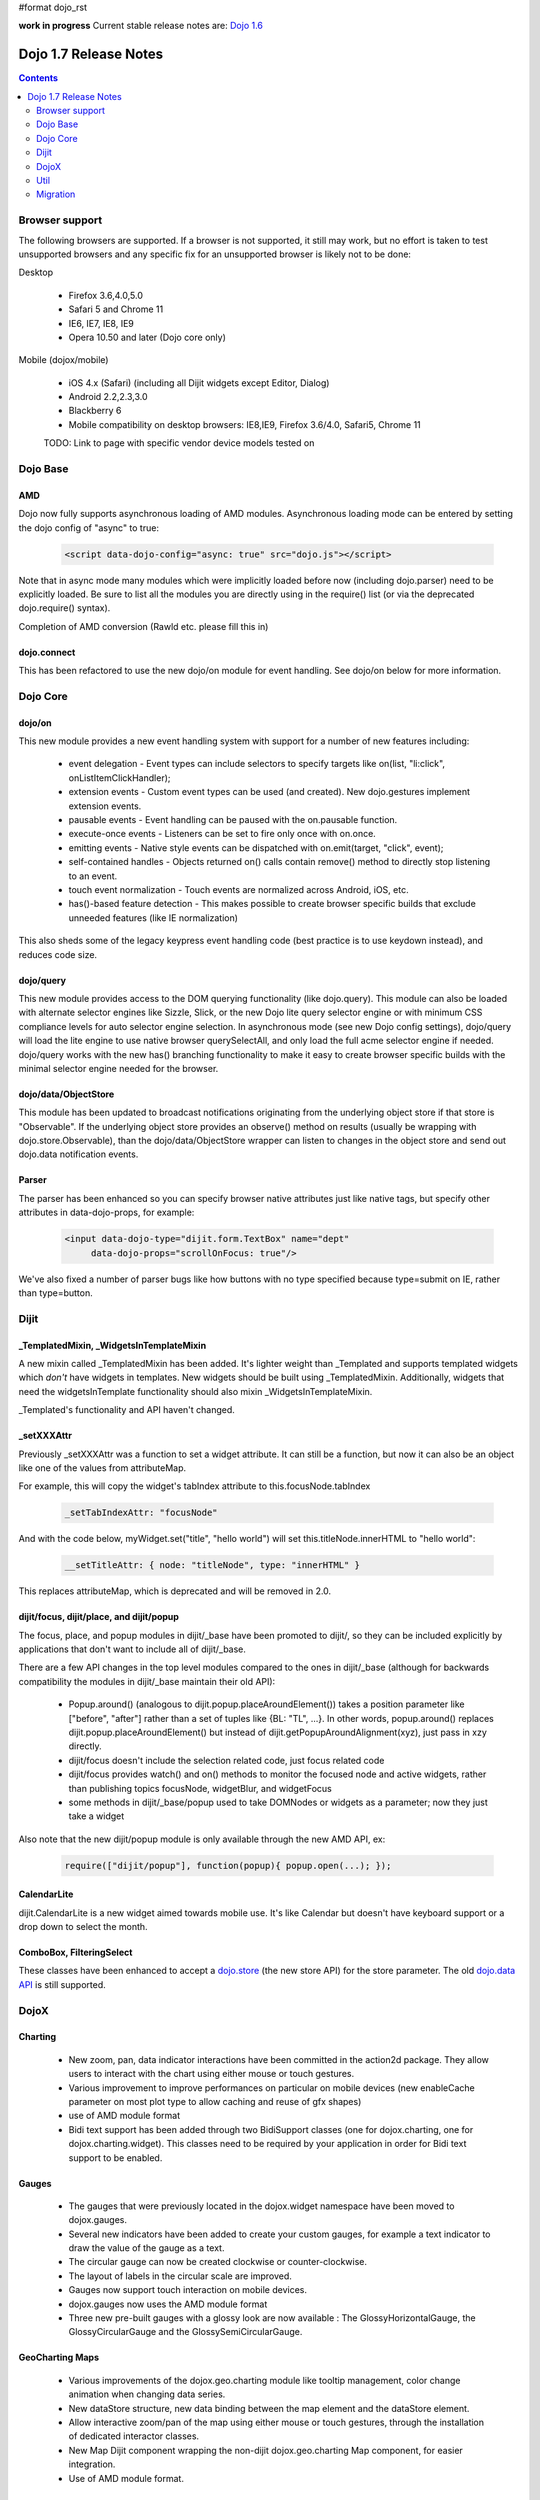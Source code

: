 #format dojo_rst

**work in progress** Current stable release notes are: `Dojo 1.6 <releasenotes/1.6>`_

Dojo 1.7 Release Notes
======================

.. contents::
   :depth: 2

===============
Browser support
===============

The following browsers are supported. If a browser is not supported, it still may work, but no effort is taken to test unsupported browsers and any specific fix for an unsupported browser is likely not to be done:

Desktop

  * Firefox 3.6,4.0,5.0
  * Safari 5 and Chrome 11
  * IE6, IE7, IE8, IE9
  * Opera 10.50 and later (Dojo core only)

Mobile (dojox/mobile)

  * iOS 4.x (Safari) (including all Dijit widgets except Editor, Dialog)
  * Android 2.2,2.3,3.0 
  * Blackberry 6 
  * Mobile compatibility on desktop browsers: IE8,IE9, Firefox 3.6/4.0, Safari5, Chrome 11

  TODO: Link to page with specific vendor device models tested on 

=========
Dojo Base
=========

AMD
---
Dojo now fully supports asynchronous loading of AMD modules. Asynchronous loading mode can be entered by setting the dojo config of "async" to true:

   .. code-block :: html

      <script data-dojo-config="async: true" src="dojo.js"></script>

Note that in async mode many modules which were implicitly loaded before now (including dojo.parser) need to be explicitly loaded.   Be sure to list all the modules you are directly using in the require() list (or via the deprecated dojo.require() syntax).

Completion of AMD conversion (Rawld etc. please fill this in)

dojo.connect
------------
This has been refactored to use the new dojo/on module for event handling. See dojo/on below for more information.

=========
Dojo Core
=========

dojo/on
-------

This new module provides a new event handling system with support for a number of new features including:

 - event delegation - Event types can include selectors to specify targets like on(list, "li:click", onListItemClickHandler);
 - extension events - Custom event types can be used (and created). New dojo.gestures implement extension events.
 - pausable events - Event handling can be paused with the on.pausable function.
 - execute-once events - Listeners can be set to fire only once with on.once.
 - emitting events - Native style events can be dispatched with on.emit(target, "click", event);
 - self-contained handles - Objects returned on() calls contain remove() method to directly stop listening to an event.
 - touch event normalization - Touch events are normalized across Android, iOS, etc.
 - has()-based feature detection - This makes possible to create browser specific builds that exclude unneeded features (like IE normalization)

This also sheds some of the legacy keypress event handling code (best practice is to use keydown instead), and reduces code size. 

dojo/query
----------
This new module provides access to the DOM querying functionality (like dojo.query). This module can also be loaded with alternate selector engines like Sizzle, Slick, or the new Dojo lite query selector engine or with minimum CSS compliance levels for auto selector engine selection. In asynchronous mode (see new Dojo config settings), dojo/query will load the lite engine to use native browser querySelectAll, and only load the full acme selector engine if needed. dojo/query works with the new has() branching functionality to make it easy to create browser specific builds with the minimal selector engine needed for the browser.

dojo/data/ObjectStore
---------------------
This module has been updated to broadcast notifications originating from the underlying object store if that store is "Observable". If the underlying object store provides an observe() method on results (usually be wrapping with dojo.store.Observable), than the dojo/data/ObjectStore wrapper can listen to changes in the object store and send out dojo.data notification events.


Parser
------
The parser has been enhanced so you can specify browser native attributes just like native tags, but specify other attributes in data-dojo-props, for example:

   .. code-block :: html

       <input data-dojo-type="dijit.form.TextBox" name="dept"
            data-dojo-props="scrollOnFocus: true"/>

We've also fixed a number of parser bugs like how buttons with no type specified because type=submit on IE, rather than type=button.

=====
Dijit
=====

_TemplatedMixin, _WidgetsInTemplateMixin
----------------------------------------
A new mixin called _TemplatedMixin has been added.  It's lighter weight than _Templated and supports templated widgets which *don't* have widgets in templates.  New widgets should be built using _TemplatedMixin.   Additionally, widgets that need the widgetsInTemplate functionality should also mixin _WidgetsInTemplateMixin.

_Templated's functionality and API haven't changed.

_setXXXAttr
-----------
Previously _setXXXAttr was a function to set a widget attribute.   It can still be a function, but now it can also be an object like one of the values from attributeMap.

For example, this will copy the widget's tabIndex attribute to this.focusNode.tabIndex

   .. code-block :: javascript

       _setTabIndexAttr: "focusNode"

And with the code below, myWidget.set("title", "hello world") will set this.titleNode.innerHTML to "hello world":

   .. code-block :: javascript

       __setTitleAttr: { node: "titleNode", type: "innerHTML" }


This replaces attributeMap, which is deprecated and will be removed in 2.0.


dijit/focus, dijit/place, and dijit/popup
-----------------------------------------
The focus, place, and popup modules in dijit/_base have been promoted to dijit/, so they can be included explicitly by applications that don't want to include all of dijit/_base.

There are a few API changes in the top level modules compared to the ones in dijit/_base (although for backwards compatibility the modules in dijit/_base maintain their old API):

  - Popup.around() (analogous to dijit.popup.placeAroundElement()) takes a position parameter like ["before", "after"] rather than a set of tuples like {BL: "TL", ...}.   In other words, popup.around() replaces dijit.popup.placeAroundElement() but instead of dijit.getPopupAroundAlignment(xyz), just pass in xzy directly.
  - dijit/focus doesn't include the selection related code, just focus related code
  - dijit/focus provides watch() and on() methods to monitor the focused node and active widgets, rather than publishing topics focusNode, widgetBlur, and widgetFocus
  - some methods in dijit/_base/popup used to take DOMNodes or widgets as a parameter; now they just take a widget

Also note that the new dijit/popup module is only available through the new AMD API, ex:

   .. code-block :: javascript

      require(["dijit/popup"], function(popup){ popup.open(...); });

 
CalendarLite
------------
dijit.CalendarLite is a new widget aimed towards mobile use.   It's like Calendar but doesn't have keyboard support or a drop down to select the month.

ComboBox, FilteringSelect
-------------------------
These classes have been enhanced to accept a `dojo.store <dojo/store>`_ (the new store API) for the store parameter. 
The old `dojo.data API <dojo/data/api/Read>`_ is still supported.

=====
DojoX
=====

Charting
--------
  - New zoom, pan, data indicator interactions have been committed in the action2d package. They allow users to interact with the chart using either mouse or touch gestures.
  - Various improvement to improve performances on particular on mobile devices (new enableCache parameter on most plot type to allow caching and reuse of gfx shapes)
  - use of AMD module format 
  - Bidi text support has been added through two BidiSupport classes (one for dojox.charting, one for dojox.charting.widget). This classes need  to be required by your application in order for Bidi text support to be enabled.

Gauges
-------
  - The gauges that were previously located in the dojox.widget namespace have been moved to dojox.gauges.
  - Several new indicators have been added to create your custom gauges, for example a text indicator to draw the value of the gauge as a text.
  - The circular gauge can now be created clockwise or counter-clockwise.
  - The layout of labels in the circular scale are improved.
  - Gauges now support touch interaction on mobile devices.
  - dojox.gauges now uses the AMD module format
  - Three new pre-built gauges with a glossy look are now available : The GlossyHorizontalGauge, the GlossyCircularGauge and the GlossySemiCircularGauge.

GeoCharting Maps
----------------
  - Various improvements of the dojox.geo.charting module like tooltip management, color change animation when changing data series.
  - New dataStore structure, new data binding between the map element and the dataStore element.
  - Allow interactive zoom/pan of the map using either mouse or touch gestures, through the installation of dedicated interactor classes.
  - New Map Dijit component wrapping the non-dijit dojox.geo.charting Map component, for easier integration.
  - Use of AMD module format.

Gfx
---
  - Shapes are now identified via an associated unique id (Shape.getUID()). Coupled to this, the new dojox.gfx.shape.byId() function returns the shape associated with a given id.   
  - Add input events support to canvas renderer. It is enabled by default and can be disabled by setting the djConfig 'canvasEvent' flag to 'false'.
  - The gfx shape targeted by a mouse event can be retrieved from the event itself by means of the 'gfxTarget' event property:

   .. code-block :: javascript

      group.connect("onmousedown", function(evt){ var s = evt.gfxTarget; ... });

Mobile
------
 - BlackBerry OS6 theme has been added.
 - dojox.mobile.deviceTheme is a device theme loader, which detects the mobile device being used and automatically loads an appropriate theme
 - New SpinWheel widget allows you to select values from spin wheels. Two variations, SpinWheelDatePicker and SpinWheelTimePicker, are also available.
 - New Carousel widget shows a list of images from which you can select an item.
 - New RoundRectDataList and EdgeToEdgeDataList widgets are data-driven versions of the RoundRectList and EdgeToEdgeList.
 - New PageIndicator widget shows the current page of swap views with small dots. It can be used with SwapView or Carousel.
 - Several new transition animations have been added: Dissolve, Flip2, Cover, Reveal, Slide Vertical, Cover Vertical, Reveal Vertical, Swirl, Zoom In/Out, and Scale In/Out.
 - The FlippableView widget has been renamed to SwapView.
 - dojox.mobile now uses the AMD module format
 - TextBox widget moved from mobile/app/ to mobile/.
 - New Tooltip widget to popup a container for either simple text or another wiget.
 - New Overlay widget to slide up form the bottom another input widget, and then slides down when done.
 - New Opener widget adds runtime screen-size detection and uses Tooltip for the larger mobile devices, and Overlay on small-screen devices.
 - New ComboBox widget (still experimental) that combines searchable text input similar to dijit.form.ComboBox.
 - New ExpandingTextarea widget grows and shrinks vertically as needed to accomodate the end-user text.
 - New Slider widget to enable users to easily adjust a value with touch/dragging gestures.
 - New HTML form input widget wrappers (Textarea, CheckBox, RadioButton) to allow simple form constructs to be used with various dijit container/dialog widgets.

 Limitations:

 - The flip transition animation does not work on Android 2.2/2.3. The rotateY/rotateZ webkit-transform do not work on Android 2.2/2.3, thus the flip animation does not work on those devices.
 - ScrollableView often freezes on HTC Android devices, such as HTC Evo, HTC Desire, etc. The problem occurs especially when you perform another scroll operation while the screen is still scrolling. This is not a dojo-specific issue because other JavaScript toolkits have the same problem. There are no workarounds available at present.
 - Depending on user application's DOM structure, sometimes the Cover and Vertical Slide animations do not work well on Android devices. A ScrollableView that is placed in an overflow:hidden element tends to cause this problem.
 - Sometimes touching an html form control, such as an input field or a button, on ScrollableView on Android devices does not set focus to it. Sometimes it is successful if you try a couple of times.

MVC
---
  dojox.mvc is a new experimental dojox project about separation of MVC concerns on the client, thereby easing the development of data-rich applications using Dojo (enterprise apps, IT apps, CRUD scenarios, patterns like master-detail and others). This first release contains:

  - A first-class data model which can talk to data stores
  - Data binding mixin that allows widgets or arbitrary view components to bind to locations in above data model
  - MVC containers like group (for hierarchical data) and repeat (for repeating data i.e. arrays)
  - MVC widgets such as data-bound output and data-driven simple UI generator
  - Samples for number of data-rich patterns that can be built using the above

OpenLayers Maps
---------------
  - New dojox.geo.openlayers mapping package based on the OpenLayers library (See http://www.openlayers.org/ ).
  - Allow user to add georeferenced Gfx shapes on a background map.
  - Allow user to place georeferenced widgets on the map.
  - Use of AMD module format.

====
Util
====

The build tool has been replaced, but it supports the same options as before.   It now runs on node.js too (in addition to rhino).   (TODO: Rawld, fill this in)

=========
Migration
=========

Loader/Builder related
----------------------

<script>
````````
Previously you may have been loading modules or layers via script tags, ex:

   .. code-block :: html

      <script src="/mysite/app/MyWidget.js">

This no longer works, and will give errors about "foo multiply defined".   Instead you must load it through dojo.require():

   .. code-block :: javascript

      dojo.require("app.MyWidget");

Or the new AMD require() API.


Global variables
````````````````
If your JS files want to declare global variables, perhaps to be used by widgets, ex:

   .. code-block :: html

      <script>
         function myOnClick(){ ... }
      </script>
      ...
      <button dojoType="dijit.form.Button" onClick="myOnClick">...</button>

Then you need to declare them with this syntax:

   .. code-block :: html

      <script>
         myOnClick = function(){ ... }
      </script>

The following syntax will not work, and will give errors about not being able to find the symbox:

   .. code-block :: html

      <script>
         function myOnClick(){ ... }
      </script>

Nor will this:

   .. code-block :: html

      <script>
         var myOnClick = function(){ ... };
      </script>

This is especially true for builds.

debugAtAllCosts
```````````````
The debugAtAllCosts djConfig flag is no longer supported, and will be ignored.

Possible workarounds for a particular app are:

 * Convert the app to AMD and load with async:true, thereby using a standard AMD loader which script-injects everything.
 * Do a build, which converts all legacy modules to AMD modules. (Note: to dona true conversion that takes advantage of all of the features of AMD and removes things like dojo.getObject requires more work than the build app can do mechanically.)

Dore Core
---------

HTML
````
- dojo._getBorderBox() has been removed, use dojo.position() instead
- dojo._setOpacity() has been removed, use dojo.style(node, "opacity", ...) instead
- dojo.hasClass crashes if passed a DomNode which is a Text node; application code should make sure it doesn't pass in text nodes.   (They don't have class settings anyway.)

dojo.moduleUrl()
````````````````
dojo.moduleUrl() returns a string instead of an object.   It won't affect most apps, unless you are accessing the internal members, ex: dojo.moduleUrl(...).uri.

Dijit
-----
- Many widgets which used to extend _Templated now extend _TemplatedMixin.   If you have custom widgets that extend standard widgets, and use widgetsInTemplate: true, you may need to also mixin dijit._WidgetsInTemplate

- The dijit.Calendar template has been modified to have ${!dayCellsHtml} and ${!dateRowsHtml} variables for the M-F (days of week) row, and the 1-31 days-of-the-month cells.  Custom calendar templates should be updated to contain these variables rather than markup for those sections.  If custom versions of Calendar need to modify the structure of days-of-week or days-of-month cells, they can override the new Calendar attributes: dowTemplateString, dateTemplateString, and weekTemplateString.

- If you have specified a custom labelFunc() for a dijit.form.ComboBox/FilteringSelect, it will be passed an item and store of the new `dojo.store <dojo/store>`_ API.   This generally won't be a problem unless you are depending on internals of the item (ex: depending on item being a DOMNode rather than a javascript hash), or accessing the store as a global variable rather than as the second parameter to the labelFunc() callback.

- If you want to allow for rich text saving with back/forward actions, you must add a text area to your page with the id==dijit._scopeName + "._editor.RichText.value" (typically "dijit._editor.RichText.value). For example:

   .. code-block :: javascript

	<textarea id="dijit._editor.RichText.value" style="display:none;position:absolute;top:-100px;left:-100px;height:3px;width:3px;overflow:hidden;"></textarea>

Previously this was done automatically in general (although it was always necessary for XD builds).
